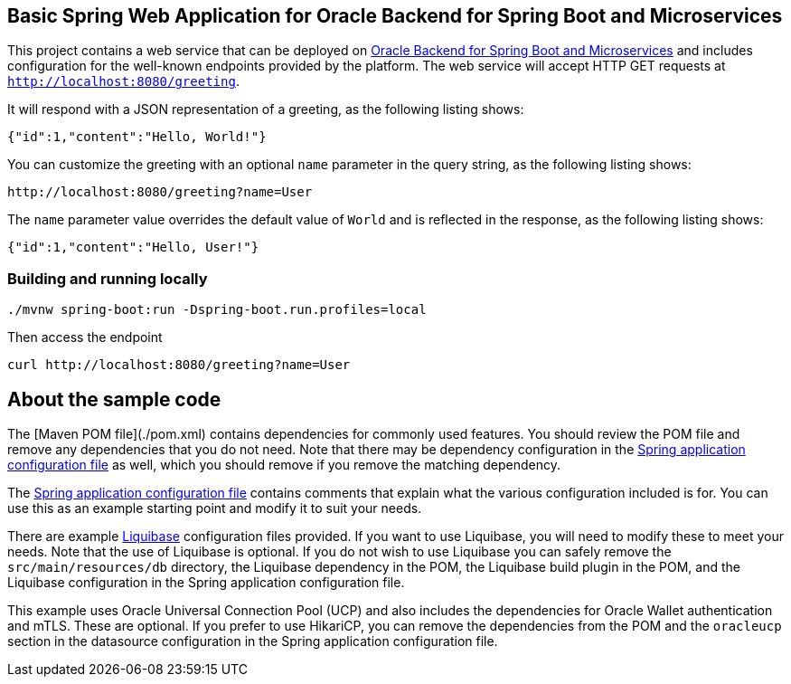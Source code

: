 == Basic Spring Web Application for Oracle Backend for Spring Boot and Microservices

This project contains a web service that can be deployed on link:https://bit.ly/oraclespringboot[Oracle Backend for Spring Boot and Microservices]
and includes configuration for the well-known endpoints provided by the platform.
The web service will accept HTTP GET requests at `http://localhost:8080/greeting`.

It will respond with a JSON representation of a greeting, as the following listing shows:

====
[source,json]
----
{"id":1,"content":"Hello, World!"}
----
====

You can customize the greeting with an optional `name` parameter in the query string, as
the following listing shows:

====
[source,text]
----
http://localhost:8080/greeting?name=User
----
====

The `name` parameter value overrides the default value of `World` and is reflected in the
response, as the following listing shows:

====
[source,json]
----
{"id":1,"content":"Hello, User!"}
----
====

=== Building and running locally

[source,bash]
----
./mvnw spring-boot:run -Dspring-boot.run.profiles=local
----

Then access the endpoint

[source,bash]
----
curl http://localhost:8080/greeting?name=User
----

== About the sample code

The [Maven POM file](./pom.xml) contains dependencies for commonly used features.
You should review the POM file and remove any dependencies that you do not need.
Note that there may be dependency configuration in the link:./src/main/resources/application.yaml[Spring application configuration file]
as well, which you should remove if you remove the matching dependency.

The link:./src/main/resources/application.yaml[Spring application configuration file] contains
comments that explain what the various configuration included is for.
You can use this as an example starting point and modify it to suit your needs. 

There are example link:./src/main/resources/db/changelog[Liquibase] configuration files
provided.  If you want to use Liquibase, you will need to modify these to meet
your needs.  Note that the use of Liquibase is optional.  If you do not wish to 
use Liquibase you can safely remove the `src/main/resources/db` directory, the
Liquibase dependency in the POM, the Liquibase build plugin in the POM, and the
Liquibase configuration in the Spring application configuration file.

This example uses Oracle Universal Connection Pool (UCP) and also includes the
dependencies for Oracle Wallet authentication and mTLS.  These are optional. 
If you prefer to use HikariCP, you can remove the dependencies from the POM 
and the `oracleucp` section in the datasource configuration in the Spring
application configuration file.